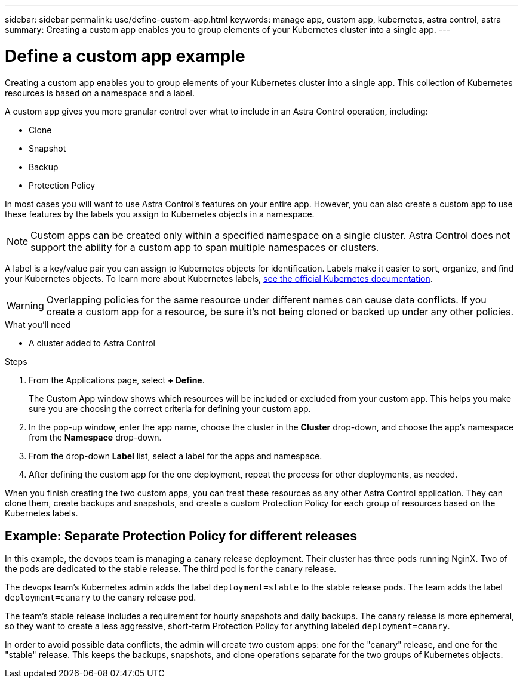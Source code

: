 ---
sidebar: sidebar
permalink: use/define-custom-app.html
keywords: manage app, custom app, kubernetes, astra control, astra
summary: Creating a custom app enables you to group elements of your Kubernetes cluster into a single app.
---

= Define a custom app example
:hardbreaks:
:icons: font
:imagesdir: ../media/use/

[.lead]
Creating a custom app enables you to group elements of your Kubernetes cluster into a single app. This collection of Kubernetes resources is based on a namespace and a label.

A custom app gives you more granular control over what to include in an Astra Control operation, including:

* Clone
* Snapshot
* Backup
* Protection Policy

In most cases you will want to use Astra Control's features on your entire app. However, you can also create a custom app to use these features by the labels you assign to Kubernetes objects in a namespace.


NOTE: Custom apps can be created only within a specified namespace on a single cluster. Astra Control does not support the ability for a custom app to span multiple namespaces or clusters.

A label is a key/value pair you can assign to Kubernetes objects for identification. Labels make it easier to sort, organize, and find your Kubernetes objects. To learn more about Kubernetes labels, https://kubernetes.io/docs/concepts/overview/working-with-objects/labels/[see the official Kubernetes documentation^].

WARNING: Overlapping policies for the same resource under different names can cause data conflicts. If you create a custom app for a resource, be sure it's not being cloned or backed up under any other policies.


.What you'll need
* A cluster added to Astra Control

.Steps

. From the Applications page, select **+ Define**.
+
The Custom App window shows which resources will be included or excluded from your custom app. This helps you make sure you are choosing the correct criteria for defining your custom app.

. In the pop-up window, enter the app name, choose the cluster in the **Cluster** drop-down, and choose the app's namespace from the **Namespace** drop-down.

. From the drop-down *Label* list, select a label for the apps and namespace.

. After defining the custom app for the one deployment, repeat the process for other deployments, as needed.

When you finish creating the two custom apps, you can treat these resources as any other Astra Control application. They can clone them, create backups and snapshots, and create a custom Protection Policy for each group of resources based on the Kubernetes labels.

== Example: Separate Protection Policy for different releases

In this example, the devops team is managing a canary release deployment. Their cluster has three pods running NginX. Two of the pods are dedicated to the stable release. The third pod is for the canary release.

The devops team's Kubernetes admin adds the label `deployment=stable` to the stable release pods. The team adds the label `deployment=canary` to the canary release pod.

The team's stable release includes a requirement for hourly snapshots and daily backups. The canary release is more ephemeral, so they want to create a less aggressive, short-term Protection Policy for anything labeled `deployment=canary`.

In order to avoid possible data conflicts, the admin will create two custom apps: one for the "canary" release, and one for the "stable" release. This keeps the backups, snapshots, and clone operations separate for the two groups of Kubernetes objects.
